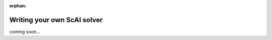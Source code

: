 :orphan:

.. _solver_writingSolver:

Writing your own ScAI solver
----------------------------

coming soon...
